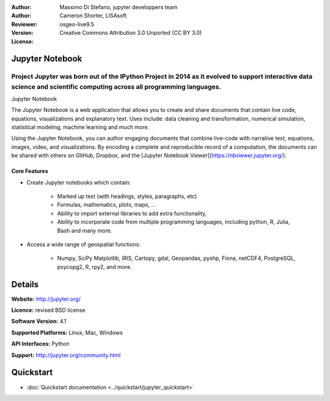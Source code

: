 :Author: 
:Author: Massimo Di Stefano, jupyter developpers team
:Reviewer: Cameron Shorter, LISAsoft
:Version: osgeo-live9.5
:License: Creative Commons Attribution 3.0 Unported (CC BY 3.0)

.. image:: ../../images/project_logos/logo-jupyter.svg
  :alt: project logo
  :align: right
  :target: http://jupyter.org/

Jupyter Notebook
--------------------------------------------------------------------------------

Project Jupyter was born out of the IPython Project in 2014 as it evolved to support interactive data science and scientific computing across all programming languages.
~~~~~~~~~~~~~~~~~~~~~~~~~~~~~~~~~~~~~~~~~~~~~~~~~~~~~~~~~~~~~~~~~~~~~~~~~~~~~~~~

.. image:: ../../images/screenshots/800x600/jupyter-screenshot.png
  :scale: 100 %
  :alt: screenshot
  :align: right
  
.. TBD: The image should show use of iPython Notebook with maps, possibly as
   collage. Show an [In] cell with code. Show a heading or 2 and text
   demonstrating how it is easy to build an publish powerful web pages.

Jupyter Notebook

The Jupyter Notebook is a web application that allows you to create and share documents that contain live code, equations, visualizations and explanatory text. Uses include: data cleaning and transformation, numerical simulation, statistical modeling, machine learning and much more.

Using the Jupyter Notebook, you can author engaging documents that combine live-code with narrative text, equations, images, video, and visualizations. By encoding a complete and reproducible record of a computation, the documents can be shared with others on GitHub, Dropbox, and the [Jupyter Notebook Viewer](https://nbviewer.jupyter.org/).


Core Features
================================================================================

* Create Jupyter notebooks which contain:

    * Marked up text (with headings, styles, paragraphs, etc)
    * Formulas, mathematics, plots, maps, ...
    * Ability to import external libraries to add extra functionality,
    * Ability to incorporate code from multiple programming languages, including python, R, Julia, Bash and many more.

* Access a wide range of geospatial functions:

    * Numpy, SciPy Matplotlib, IRIS, Cartopy, gdal, Geopandas, pyshp, Fiona, netCDF4, PostgreSQL, psycopg2, R, rpy2, and more.


Details
--------------------------------------------------------------------------------

**Website:** http://jupyter.org/

**Licence:** revised BSD license

**Software Version:** 4.1

**Supported Platforms:** Linux, Mac, Windows

**API Interfaces:** Python

**Support:**  http://jupyter.org/community.html


Quickstart
--------------------------------------------------------------------------------

* :doc:`Quickstart documentation <../quickstart/jupyter_quickstart>`
